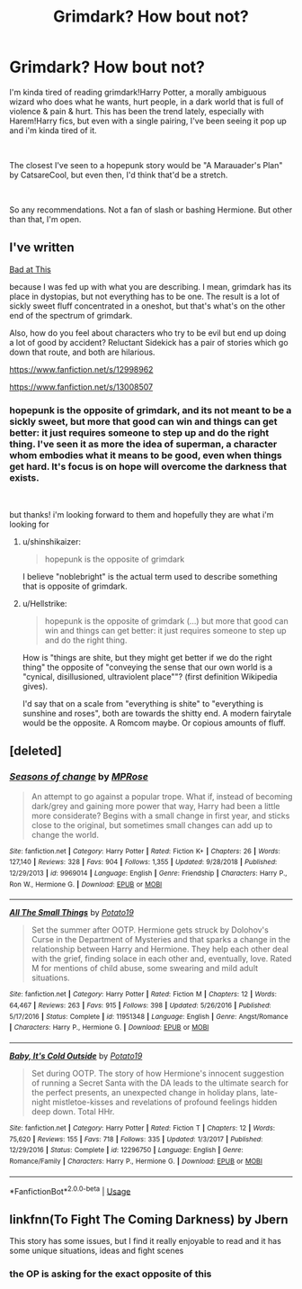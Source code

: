 #+TITLE: Grimdark? How bout not?

* Grimdark? How bout not?
:PROPERTIES:
:Author: Chaot1cQu1nnPuckk
:Score: 10
:DateUnix: 1551890945.0
:DateShort: 2019-Mar-06
:FlairText: Meta
:END:
I'm kinda tired of reading grimdark!Harry Potter, a morally ambiguous wizard who does what he wants, hurt people, in a dark world that is full of violence & pain & hurt. This has been the trend lately, especially with Harem!Harry fics, but even with a single pairing, I've been seeing it pop up and i'm kinda tired of it.

​

The closest I've seen to a hopepunk story would be "A Marauader's Plan" by CatsareCool, but even then, I'd think that'd be a stretch.

​

So any recommendations. Not a fan of slash or bashing Hermione. But other than that, I'm open.


** I've written

[[https://www.fanfiction.net/s/13147431][Bad at This]]

because I was fed up with what you are describing. I mean, grimdark has its place in dystopias, but not everything has to be one. The result is a lot of sickly sweet fluff concentrated in a oneshot, but that's what's on the other end of the spectrum of grimdark.

Also, how do you feel about characters who try to be evil but end up doing a lot of good by accident? Reluctant Sidekick has a pair of stories which go down that route, and both are hilarious.

[[https://www.fanfiction.net/s/12998962]]

[[https://www.fanfiction.net/s/13008507]]
:PROPERTIES:
:Author: Hellstrike
:Score: 4
:DateUnix: 1551897012.0
:DateShort: 2019-Mar-06
:END:

*** hopepunk is the opposite of grimdark, and its not meant to be a sickly sweet, but more that good can win and things can get better: it just requires someone to step up and do the right thing. I've seen it as more the idea of superman, a character whom embodies what it means to be good, even when things get hard. It's focus is on hope will overcome the darkness that exists.

​

but thanks! i'm looking forward to them and hopefully they are what i'm looking for
:PROPERTIES:
:Author: Chaot1cQu1nnPuckk
:Score: 2
:DateUnix: 1551904784.0
:DateShort: 2019-Mar-07
:END:

**** u/shinshikaizer:
#+begin_quote
  hopepunk is the opposite of grimdark
#+end_quote

I believe "noblebright" is the actual term used to describe something that is opposite of grimdark.
:PROPERTIES:
:Author: shinshikaizer
:Score: 5
:DateUnix: 1551918619.0
:DateShort: 2019-Mar-07
:END:


**** u/Hellstrike:
#+begin_quote
  hopepunk is the opposite of grimdark (...) but more that good can win and things can get better: it just requires someone to step up and do the right thing.
#+end_quote

How is "things are shite, but they might get better if we do the right thing" the opposite of "conveying the sense that our own world is a "cynical, disillusioned, ultraviolent place""? (first definition Wikipedia gives).

I'd say that on a scale from "everything is shite" to "everything is sunshine and roses", both are towards the shitty end. A modern fairytale would be the opposite. A Romcom maybe. Or copious amounts of fluff.
:PROPERTIES:
:Author: Hellstrike
:Score: 4
:DateUnix: 1551911135.0
:DateShort: 2019-Mar-07
:END:


** [deleted]
:PROPERTIES:
:Score: 4
:DateUnix: 1551906696.0
:DateShort: 2019-Mar-07
:END:

*** [[https://www.fanfiction.net/s/9969014/1/][*/Seasons of change/*]] by [[https://www.fanfiction.net/u/2549810/MPRose][/MPRose/]]

#+begin_quote
  An attempt to go against a popular trope. What if, instead of becoming dark/grey and gaining more power that way, Harry had been a little more considerate? Begins with a small change in first year, and sticks close to the original, but sometimes small changes can add up to change the world.
#+end_quote

^{/Site/:} ^{fanfiction.net} ^{*|*} ^{/Category/:} ^{Harry} ^{Potter} ^{*|*} ^{/Rated/:} ^{Fiction} ^{K+} ^{*|*} ^{/Chapters/:} ^{26} ^{*|*} ^{/Words/:} ^{127,140} ^{*|*} ^{/Reviews/:} ^{328} ^{*|*} ^{/Favs/:} ^{904} ^{*|*} ^{/Follows/:} ^{1,355} ^{*|*} ^{/Updated/:} ^{9/28/2018} ^{*|*} ^{/Published/:} ^{12/29/2013} ^{*|*} ^{/id/:} ^{9969014} ^{*|*} ^{/Language/:} ^{English} ^{*|*} ^{/Genre/:} ^{Friendship} ^{*|*} ^{/Characters/:} ^{Harry} ^{P.,} ^{Ron} ^{W.,} ^{Hermione} ^{G.} ^{*|*} ^{/Download/:} ^{[[http://www.ff2ebook.com/old/ffn-bot/index.php?id=9969014&source=ff&filetype=epub][EPUB]]} ^{or} ^{[[http://www.ff2ebook.com/old/ffn-bot/index.php?id=9969014&source=ff&filetype=mobi][MOBI]]}

--------------

[[https://www.fanfiction.net/s/11951348/1/][*/All The Small Things/*]] by [[https://www.fanfiction.net/u/5594536/Potato19][/Potato19/]]

#+begin_quote
  Set the summer after OOTP. Hermione gets struck by Dolohov's Curse in the Department of Mysteries and that sparks a change in the relationship between Harry and Hermione. They help each other deal with the grief, finding solace in each other and, eventually, love. Rated M for mentions of child abuse, some swearing and mild adult situations.
#+end_quote

^{/Site/:} ^{fanfiction.net} ^{*|*} ^{/Category/:} ^{Harry} ^{Potter} ^{*|*} ^{/Rated/:} ^{Fiction} ^{M} ^{*|*} ^{/Chapters/:} ^{12} ^{*|*} ^{/Words/:} ^{64,467} ^{*|*} ^{/Reviews/:} ^{263} ^{*|*} ^{/Favs/:} ^{915} ^{*|*} ^{/Follows/:} ^{398} ^{*|*} ^{/Updated/:} ^{5/26/2016} ^{*|*} ^{/Published/:} ^{5/17/2016} ^{*|*} ^{/Status/:} ^{Complete} ^{*|*} ^{/id/:} ^{11951348} ^{*|*} ^{/Language/:} ^{English} ^{*|*} ^{/Genre/:} ^{Angst/Romance} ^{*|*} ^{/Characters/:} ^{Harry} ^{P.,} ^{Hermione} ^{G.} ^{*|*} ^{/Download/:} ^{[[http://www.ff2ebook.com/old/ffn-bot/index.php?id=11951348&source=ff&filetype=epub][EPUB]]} ^{or} ^{[[http://www.ff2ebook.com/old/ffn-bot/index.php?id=11951348&source=ff&filetype=mobi][MOBI]]}

--------------

[[https://www.fanfiction.net/s/12296750/1/][*/Baby, It's Cold Outside/*]] by [[https://www.fanfiction.net/u/5594536/Potato19][/Potato19/]]

#+begin_quote
  Set during OOTP. The story of how Hermione's innocent suggestion of running a Secret Santa with the DA leads to the ultimate search for the perfect presents, an unexpected change in holiday plans, late-night mistletoe-kisses and revelations of profound feelings hidden deep down. Total HHr.
#+end_quote

^{/Site/:} ^{fanfiction.net} ^{*|*} ^{/Category/:} ^{Harry} ^{Potter} ^{*|*} ^{/Rated/:} ^{Fiction} ^{T} ^{*|*} ^{/Chapters/:} ^{12} ^{*|*} ^{/Words/:} ^{75,620} ^{*|*} ^{/Reviews/:} ^{155} ^{*|*} ^{/Favs/:} ^{718} ^{*|*} ^{/Follows/:} ^{335} ^{*|*} ^{/Updated/:} ^{1/3/2017} ^{*|*} ^{/Published/:} ^{12/29/2016} ^{*|*} ^{/Status/:} ^{Complete} ^{*|*} ^{/id/:} ^{12296750} ^{*|*} ^{/Language/:} ^{English} ^{*|*} ^{/Genre/:} ^{Romance/Family} ^{*|*} ^{/Characters/:} ^{Harry} ^{P.,} ^{Hermione} ^{G.} ^{*|*} ^{/Download/:} ^{[[http://www.ff2ebook.com/old/ffn-bot/index.php?id=12296750&source=ff&filetype=epub][EPUB]]} ^{or} ^{[[http://www.ff2ebook.com/old/ffn-bot/index.php?id=12296750&source=ff&filetype=mobi][MOBI]]}

--------------

*FanfictionBot*^{2.0.0-beta} | [[https://github.com/tusing/reddit-ffn-bot/wiki/Usage][Usage]]
:PROPERTIES:
:Author: FanfictionBot
:Score: 1
:DateUnix: 1551906724.0
:DateShort: 2019-Mar-07
:END:


** linkfnn(To Fight The Coming Darkness) by Jbern

This story has some issues, but I find it really enjoyable to read and it has some unique situations, ideas and fight scenes
:PROPERTIES:
:Author: raapster
:Score: 0
:DateUnix: 1551893815.0
:DateShort: 2019-Mar-06
:END:

*** the OP is asking for the exact opposite of this
:PROPERTIES:
:Author: Lord_Anarchy
:Score: 6
:DateUnix: 1551898372.0
:DateShort: 2019-Mar-06
:END:
